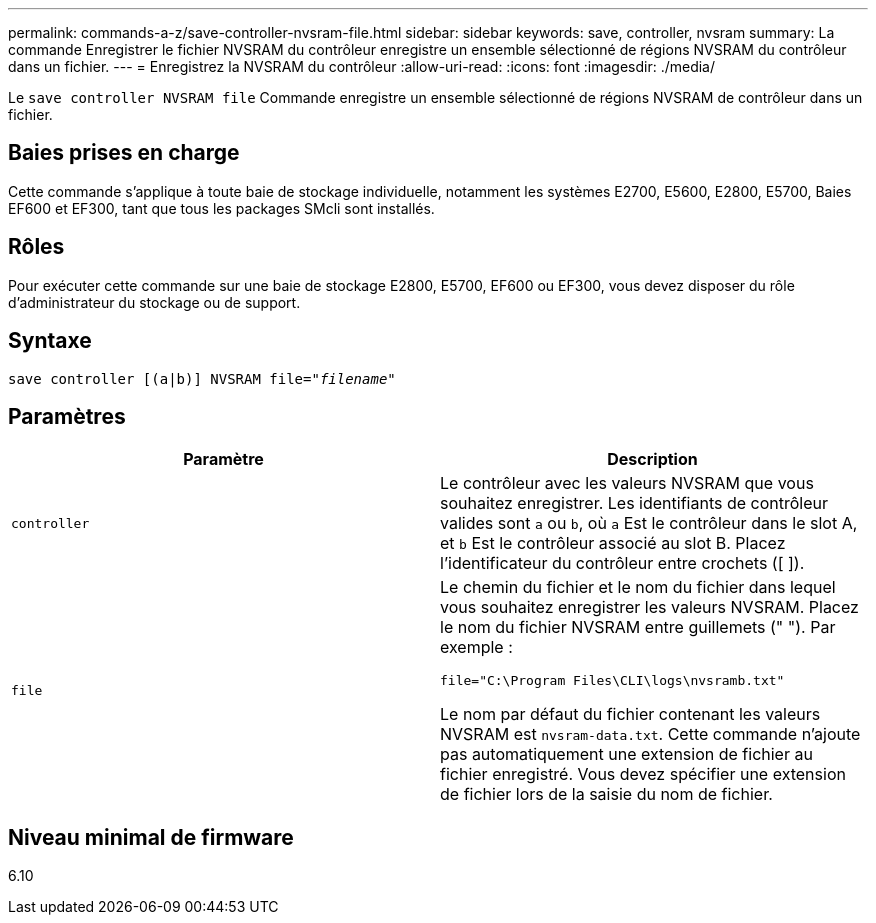 ---
permalink: commands-a-z/save-controller-nvsram-file.html 
sidebar: sidebar 
keywords: save, controller, nvsram 
summary: La commande Enregistrer le fichier NVSRAM du contrôleur enregistre un ensemble sélectionné de régions NVSRAM du contrôleur dans un fichier. 
---
= Enregistrez la NVSRAM du contrôleur
:allow-uri-read: 
:icons: font
:imagesdir: ./media/


[role="lead"]
Le `save controller NVSRAM file` Commande enregistre un ensemble sélectionné de régions NVSRAM de contrôleur dans un fichier.



== Baies prises en charge

Cette commande s'applique à toute baie de stockage individuelle, notamment les systèmes E2700, E5600, E2800, E5700, Baies EF600 et EF300, tant que tous les packages SMcli sont installés.



== Rôles

Pour exécuter cette commande sur une baie de stockage E2800, E5700, EF600 ou EF300, vous devez disposer du rôle d'administrateur du stockage ou de support.



== Syntaxe

[listing, subs="+macros"]
----
save controller [(a|b)] NVSRAM file=pass:quotes["_filename_"]
----


== Paramètres

[cols="2*"]
|===
| Paramètre | Description 


 a| 
`controller`
 a| 
Le contrôleur avec les valeurs NVSRAM que vous souhaitez enregistrer. Les identifiants de contrôleur valides sont `a` ou `b`, où `a` Est le contrôleur dans le slot A, et `b` Est le contrôleur associé au slot B. Placez l'identificateur du contrôleur entre crochets ([ ]).



 a| 
`file`
 a| 
Le chemin du fichier et le nom du fichier dans lequel vous souhaitez enregistrer les valeurs NVSRAM. Placez le nom du fichier NVSRAM entre guillemets (" "). Par exemple :

`file="C:\Program Files\CLI\logs\nvsramb.txt"`

Le nom par défaut du fichier contenant les valeurs NVSRAM est `nvsram-data.txt`. Cette commande n'ajoute pas automatiquement une extension de fichier au fichier enregistré. Vous devez spécifier une extension de fichier lors de la saisie du nom de fichier.

|===


== Niveau minimal de firmware

6.10

